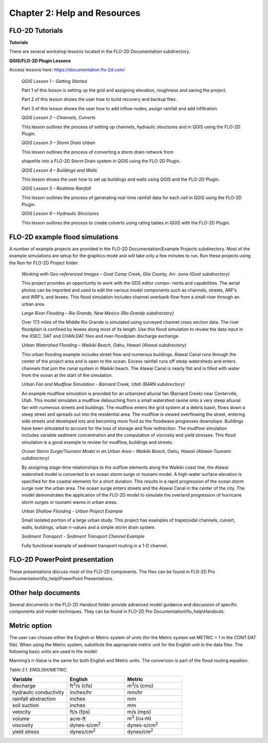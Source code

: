 .. vim: syntax=rst

Chapter 2: Help and Resources
=============================

FLO-2D Tutorials
--------------------

**Tutorials**

There are several workshop lessons located in the FLO-2D Documentation subdirectory.

**QGIS/FLO-2D Plugin Lessons**

Access lessons here: https://documentation.flo-2d.com/

   *QGIS Lesson 1 – Getting Started*

   Part 1 of this lesson is setting up the grid and assigning elevation, roughness and saving the project.

   Part 2 of this lesson shows the user how to build recovery and backup files.

   Part 3 of this lesson shows the user how to add inflow nodes, assign rainfall and add infiltration.

   *QGIS Lesson 2 – Channels, Culverts*

   This lesson outlines the process of setting up channels, hydraulic structures and in QGIS using the FLO-2D Plugin.

   *QGIS Lesson 3 – Storm Drain Urban*

   This lesson outlines the process of converting a storm drain network from

   shapefile into a FLO-2D Storm Drain system in QGIS using the FLO-2D Plugin.

   *QGIS Lesson 4 – Buildings and Walls*

   This lesson shows the user how to set up buildings and walls using QGIS and the FLO-2D Plugin.

   *QGIS Lesson 5 – Realtime Rainfall*

   This lesson outlines the process of generating real-time rainfall data for each cell in QGIS using the FLO-2D Plugin.

   *QGIS Lesson 6 – Hydraulic Structures*

   This lesson outlines the process to create culverts using rating tables in QGIS with the FLO-2D Plugin.

FLO-2D example flood simulations
------------------------------------

.. _section-1:

A number of example projects are provided in the FLO-2D Documentation/Example Projects subdirectory.
Most of the example simulations are setup for the graphics mode and will take only a few minutes to run.
Run these projects using the Run for FLO-2D Project folder.

   *Working with Geo-referenced Images – Goat Camp Creek, Gila County, Ari- zona (Goat subdirectory)*

   This project provides an opportunity to work with the GDS editor compo- nents and capabilities.
   The aerial photos can be imported and used to edit the various model components such as channels, streets, ARF’s and WRF’s, and levees.
   This flood simulation includes channel overbank flow from a small river through an urban area.

   *Large River Flooding – Rio Grande, New Mexico (Rio Grande subdirectory)*

   Over 173 miles of the Middle Rio Grande is simulated using surveyed channel cross section data.
   The river floodplain is confined by levees along most of its length.
   Use this flood simulation to review the data input in the XSEC.
   DAT and CHAN.DAT files and river-floodplain discharge exchange.

   *Urban Watershed Flooding – Waikiki Beach, Oahu, Hawaii (Alawai subdirectory)*

   This urban flooding example includes street flow and numerous buildings.
   Alawai Canal runs through the center of the project area and is open to the ocean.
   Excess rainfall runs off steep watersheds and enters channels that join the canal system in Waikiki beach.
   The Alawai Canal is nearly flat and is filled with water from the ocean at the start of the simulation.

   *Urban Fan and Mudflow Simulation - Barnard Creek, Utah (BARN subdirectory)*

   An example mudflow simulation is provided for an urbanized alluvial fan (Barnard Creek) near Centerville, Utah.
   This model simulates a mudflow debouching from a small watershed ravine onto a very steep alluvial fan with numerous streets and buildings.
   The mudflow enters the grid system at a debris basin, flows down a steep street and spreads out into the residential area.
   The mudflow is viewed overflowing the street, entering side streets and developed lots and becoming more fluid as the floodwave progresses downslope.
   Buildings have been simulated to account for the loss of storage and flow redirection.
   The mudflow simulation includes variable sediment concentration and the computation of viscosity and yield stresses.
   This flood simulation is a good example to review for mudflow, buildings and streets.

   *Ocean Storm Surge/Tsunami Model in an Urban Area – Waikiki Beach, Oahu, Hawaii (Alawai-Tsunami subdirectory)*

   By assigning stage-time relationships to the outflow elements along the Waikiki coast line, the Alawai watershed model is converted to an ocean storm
   surge or tsunami model.
   A high-water surface elevation is specified for the coastal elements for a short duration.
   This results in a rapid progression of the ocean storm surge over the urban area.
   The ocean surge enters streets and the Alawai Canal in the center of the city.
   The model demonstrates the application of the FLO-2D model to simulate the overland progression of hurricane storm surges or tsunami waves in urban
   areas.

   *Urban Shallow Flooding - Urban Project Example*

   Small isolated portion of a large urban study.
   This project has examples of trapezoidal channels, culvert, walls, buildings, urban n-values and a simple storm drain system.

   *Sediment Transport - Sediment Transport Channel Example*

   Fully functional example of sediment transport routing in a 1-D channel.

FLO-2D PowerPoint presentation
----------------------------------

These presentations discuss most of the FLO-2D components.
The files can be found in FLO-2D Pro Documentation\\flo_help\\PowerPoint Presentations.

Other help documents
------------------------

Several documents in the FLO-2D Handout folder provide advanced model guidance and discussion of specific components and model techniques.
They can be found in FLO-2D Pro Documentation\\flo_help\\Handouts.

Metric option
-----------------

The user can choose either the English or Metric system of units (for the Metric system set METRIC = 1 in the CONT.DAT file).
When using the Metric system, substitute the appropriate metric unit for the English unit in the data files.
The following basic units are used in the model:

Manning’s n-Value is the same for both English and Metric units.
The conversion is part of the flood routing equation.

*Table 2.1. ENGLISH/METRIC.*

.. list-table::
   :widths: 25 25 25
   :header-rows: 1
   :class: longtable

   * - **Variable**
     - **English**
     - **Metric**
   * - discharge
     - ft\ :sup:`3`/s (cfs)
     - m\ :sup:`3`/s (cms)
   * - hydraulic conductivity
     - inches/hr
     - mm/hr
   * - rainfall abstraction
     - inches
     - mm
   * - soil suction
     - inches
     - mm
   * - velocity
     - ft/s (fps)
     - m/s (mps)
   * - volume
     - acre-ft
     - m\ :sup:`3` (cu-m)
   * - viscosity
     - dynes-s/cm\ :sup:`2`
     - dynes-s/cm\ :sup:`2`
   * - yield stress
     - dynes/cm\ :sup:`2`
     - dynes/cm\ :sup:`2`
